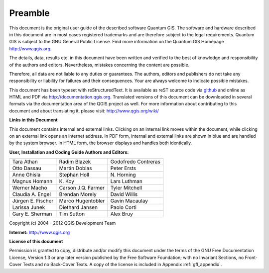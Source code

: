 .. comment out this disclaimer (by putting '.. ' in front of it) if file is uptodate with release

.. |updatedisclaimer|

.. _qgis.documentation.preamble:

********
Preamble
********

This document is the original user guide of the described software Quantum GIS.
The software and hardware described in this document are in most cases registered
trademarks and are therefore subject to the legal requirements. Quantum GIS is
subject to the GNU General Public License. Find more information on the Quantum
GIS Homepage http://www.qgis.org.

The details, data, results etc. in this document have been written and verified
to the best of knowledge and responsibility of the authors and editors.
Nevertheless, mistakes concerning the content are possible.

Therefore, all data are not liable to any duties or guarantees. The authors,
editors and publishers do not take any responsibility or liability for failures
and their consequences. Your are always welcome to indicate possible mistakes.

This document has been typeset with reStructuredText. It is available as reST
source code via `github <https://github.com/qgis/QGIS-Documentation>`_ and
online as HTML and PDF via http://documentation.qgis.org. Translated versions of
this document can be downloaded in several formats via the documentation area of
the QGIS project as well. For more information about contributing to this
document and about translating it, please visit: http://www.qgis.org/wiki/

**Links in this Document**

This document contains internal and external links. Clicking on an internal
link moves within the document, while clicking on an external link opens an
internet address. In PDF form, internal and external links are shown in blue
and are handled by the system browser. In HTML form, the browser displays and
handles both identically.

**User, Installation and Coding Guide Authors and Editors:**

+----------------------+----------------------+----------------------+
| Tara Athan           | Radim Blazek         | Godofredo Contreras  |
+----------------------+----------------------+----------------------+
| Otto Dassau          | Martin Dobias        | Peter Ersts          |
+----------------------+----------------------+----------------------+
| Anne Ghisla          | Stephan Holl         | N\. Horning          |
+----------------------+----------------------+----------------------+
| Magnus Homann        | K\. Koy              | Lars Luthman         |
+----------------------+----------------------+----------------------+
| Werner Macho         | Carson J.Q. Farmer   | Tyler Mitchell       |
+----------------------+----------------------+----------------------+
| Claudia A. Engel     | Brendan Morely       | David Willis         |
+----------------------+----------------------+----------------------+
| Jürgen E. Fischer    | Marco Hugentobler    | Gavin Macaulay       |
+----------------------+----------------------+----------------------+
| Larissa Junek        | Diethard Jansen      | Paolo Corti          |
+----------------------+----------------------+----------------------+
| Gary E. Sherman      | Tim Sutton           | Alex Bruy            |
+----------------------+----------------------+----------------------+

.. Add this section with a table (as seen above), if it is a translation 
.. from the english master documentation
.. 
.. **Translators who contributed to this translated version (Not English)**
..

Copyright (c) 2004 - 2012 QGIS Development Team

**Internet:** http://www.qgis.org

**License of this document**

Permission is granted to copy, distribute and/or modify this document under the
terms of the GNU Free Documentation License, Version 1.3 or any later version
published by the Free Software Foundation; with no Invariant Sections, no
Front-Cover Texts and no Back-Cover Texts. A copy of the license is included in
Appendix :ref:`gfl_appendix`.

